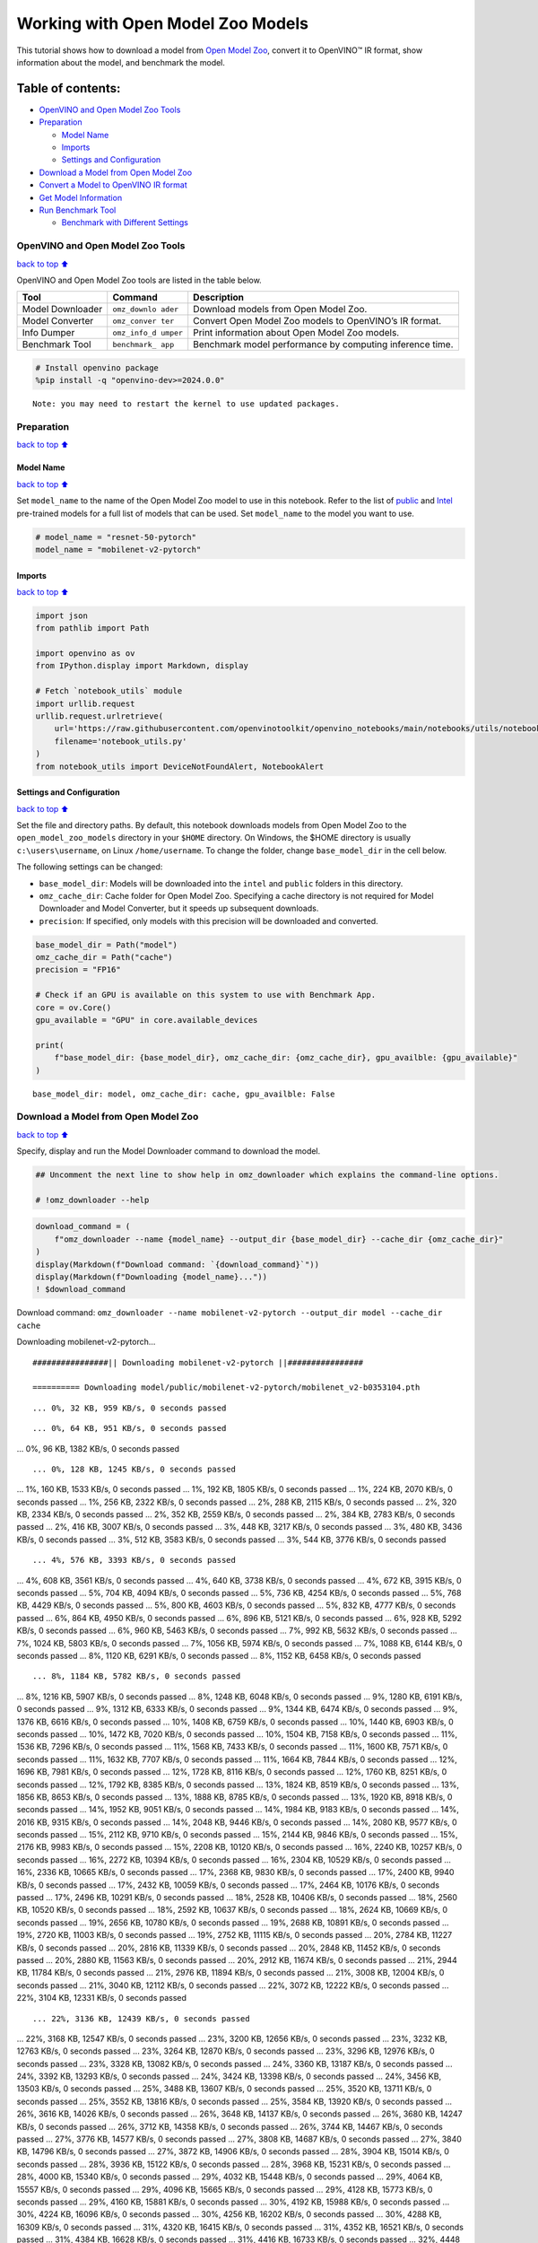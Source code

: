 Working with Open Model Zoo Models
==================================

This tutorial shows how to download a model from `Open Model
Zoo <https://github.com/openvinotoolkit/open_model_zoo>`__, convert it
to OpenVINO™ IR format, show information about the model, and benchmark
the model.

Table of contents:
^^^^^^^^^^^^^^^^^^

-  `OpenVINO and Open Model Zoo
   Tools <#openvino-and-open-model-zoo-tools>`__
-  `Preparation <#preparation>`__

   -  `Model Name <#model-name>`__
   -  `Imports <#imports>`__
   -  `Settings and Configuration <#settings-and-configuration>`__

-  `Download a Model from Open Model
   Zoo <#download-a-model-from-open-model-zoo>`__
-  `Convert a Model to OpenVINO IR
   format <#convert-a-model-to-openvino-ir-format>`__
-  `Get Model Information <#get-model-information>`__
-  `Run Benchmark Tool <#run-benchmark-tool>`__

   -  `Benchmark with Different
      Settings <#benchmark-with-different-settings>`__

OpenVINO and Open Model Zoo Tools
---------------------------------

`back to top ⬆️ <#table-of-contents>`__

OpenVINO and Open Model Zoo tools are listed in the table below.

+------------+--------------+-----------------------------------------+
| Tool       | Command      | Description                             |
+============+==============+=========================================+
| Model      | ``omz_downlo | Download models from Open Model Zoo.    |
| Downloader | ader``       |                                         |
+------------+--------------+-----------------------------------------+
| Model      | ``omz_conver | Convert Open Model Zoo models to        |
| Converter  | ter``        | OpenVINO’s IR format.                   |
+------------+--------------+-----------------------------------------+
| Info       | ``omz_info_d | Print information about Open Model Zoo  |
| Dumper     | umper``      | models.                                 |
+------------+--------------+-----------------------------------------+
| Benchmark  | ``benchmark_ | Benchmark model performance by          |
| Tool       | app``        | computing inference time.               |
+------------+--------------+-----------------------------------------+

.. code:: ipython3

    # Install openvino package
    %pip install -q "openvino-dev>=2024.0.0"


.. parsed-literal::

    Note: you may need to restart the kernel to use updated packages.


Preparation
-----------

`back to top ⬆️ <#table-of-contents>`__

Model Name
~~~~~~~~~~

`back to top ⬆️ <#table-of-contents>`__

Set ``model_name`` to the name of the Open Model Zoo model to use in
this notebook. Refer to the list of
`public <https://github.com/openvinotoolkit/open_model_zoo/blob/master/models/public/index.md>`__
and
`Intel <https://github.com/openvinotoolkit/open_model_zoo/blob/master/models/intel/index.md>`__
pre-trained models for a full list of models that can be used. Set
``model_name`` to the model you want to use.

.. code:: ipython3

    # model_name = "resnet-50-pytorch"
    model_name = "mobilenet-v2-pytorch"

Imports
~~~~~~~

`back to top ⬆️ <#table-of-contents>`__

.. code:: ipython3

    import json
    from pathlib import Path
    
    import openvino as ov
    from IPython.display import Markdown, display
    
    # Fetch `notebook_utils` module
    import urllib.request
    urllib.request.urlretrieve(
        url='https://raw.githubusercontent.com/openvinotoolkit/openvino_notebooks/main/notebooks/utils/notebook_utils.py',
        filename='notebook_utils.py'
    )
    from notebook_utils import DeviceNotFoundAlert, NotebookAlert

Settings and Configuration
~~~~~~~~~~~~~~~~~~~~~~~~~~

`back to top ⬆️ <#table-of-contents>`__

Set the file and directory paths. By default, this notebook downloads
models from Open Model Zoo to the ``open_model_zoo_models`` directory in
your ``$HOME`` directory. On Windows, the $HOME directory is usually
``c:\users\username``, on Linux ``/home/username``. To change the
folder, change ``base_model_dir`` in the cell below.

The following settings can be changed:

-  ``base_model_dir``: Models will be downloaded into the ``intel`` and
   ``public`` folders in this directory.
-  ``omz_cache_dir``: Cache folder for Open Model Zoo. Specifying a
   cache directory is not required for Model Downloader and Model
   Converter, but it speeds up subsequent downloads.
-  ``precision``: If specified, only models with this precision will be
   downloaded and converted.

.. code:: ipython3

    base_model_dir = Path("model")
    omz_cache_dir = Path("cache")
    precision = "FP16"
    
    # Check if an GPU is available on this system to use with Benchmark App.
    core = ov.Core()
    gpu_available = "GPU" in core.available_devices
    
    print(
        f"base_model_dir: {base_model_dir}, omz_cache_dir: {omz_cache_dir}, gpu_availble: {gpu_available}"
    )


.. parsed-literal::

    base_model_dir: model, omz_cache_dir: cache, gpu_availble: False


Download a Model from Open Model Zoo
------------------------------------

`back to top ⬆️ <#table-of-contents>`__

Specify, display and run the Model Downloader command to download the
model.

.. code:: ipython3

    ## Uncomment the next line to show help in omz_downloader which explains the command-line options.
    
    # !omz_downloader --help

.. code:: ipython3

    download_command = (
        f"omz_downloader --name {model_name} --output_dir {base_model_dir} --cache_dir {omz_cache_dir}"
    )
    display(Markdown(f"Download command: `{download_command}`"))
    display(Markdown(f"Downloading {model_name}..."))
    ! $download_command



Download command:
``omz_downloader --name mobilenet-v2-pytorch --output_dir model --cache_dir cache``



Downloading mobilenet-v2-pytorch…


.. parsed-literal::

    ################|| Downloading mobilenet-v2-pytorch ||################
    
    ========== Downloading model/public/mobilenet-v2-pytorch/mobilenet_v2-b0353104.pth


.. parsed-literal::

    ... 0%, 32 KB, 959 KB/s, 0 seconds passed

.. parsed-literal::

    ... 0%, 64 KB, 951 KB/s, 0 seconds passed
... 0%, 96 KB, 1382 KB/s, 0 seconds passed

.. parsed-literal::

    ... 0%, 128 KB, 1245 KB/s, 0 seconds passed
... 1%, 160 KB, 1533 KB/s, 0 seconds passed
... 1%, 192 KB, 1805 KB/s, 0 seconds passed
... 1%, 224 KB, 2070 KB/s, 0 seconds passed
... 1%, 256 KB, 2322 KB/s, 0 seconds passed
... 2%, 288 KB, 2115 KB/s, 0 seconds passed
... 2%, 320 KB, 2334 KB/s, 0 seconds passed
... 2%, 352 KB, 2559 KB/s, 0 seconds passed
... 2%, 384 KB, 2783 KB/s, 0 seconds passed
... 2%, 416 KB, 3007 KB/s, 0 seconds passed
... 3%, 448 KB, 3217 KB/s, 0 seconds passed
... 3%, 480 KB, 3436 KB/s, 0 seconds passed
... 3%, 512 KB, 3583 KB/s, 0 seconds passed
... 3%, 544 KB, 3776 KB/s, 0 seconds passed

.. parsed-literal::

    ... 4%, 576 KB, 3393 KB/s, 0 seconds passed
... 4%, 608 KB, 3561 KB/s, 0 seconds passed
... 4%, 640 KB, 3738 KB/s, 0 seconds passed
... 4%, 672 KB, 3915 KB/s, 0 seconds passed
... 5%, 704 KB, 4094 KB/s, 0 seconds passed
... 5%, 736 KB, 4254 KB/s, 0 seconds passed
... 5%, 768 KB, 4429 KB/s, 0 seconds passed
... 5%, 800 KB, 4603 KB/s, 0 seconds passed
... 5%, 832 KB, 4777 KB/s, 0 seconds passed
... 6%, 864 KB, 4950 KB/s, 0 seconds passed
... 6%, 896 KB, 5121 KB/s, 0 seconds passed
... 6%, 928 KB, 5292 KB/s, 0 seconds passed
... 6%, 960 KB, 5463 KB/s, 0 seconds passed
... 7%, 992 KB, 5632 KB/s, 0 seconds passed
... 7%, 1024 KB, 5803 KB/s, 0 seconds passed
... 7%, 1056 KB, 5974 KB/s, 0 seconds passed
... 7%, 1088 KB, 6144 KB/s, 0 seconds passed
... 8%, 1120 KB, 6291 KB/s, 0 seconds passed
... 8%, 1152 KB, 6458 KB/s, 0 seconds passed

.. parsed-literal::

    ... 8%, 1184 KB, 5782 KB/s, 0 seconds passed
... 8%, 1216 KB, 5907 KB/s, 0 seconds passed
... 8%, 1248 KB, 6048 KB/s, 0 seconds passed
... 9%, 1280 KB, 6191 KB/s, 0 seconds passed
... 9%, 1312 KB, 6333 KB/s, 0 seconds passed
... 9%, 1344 KB, 6474 KB/s, 0 seconds passed
... 9%, 1376 KB, 6616 KB/s, 0 seconds passed
... 10%, 1408 KB, 6759 KB/s, 0 seconds passed
... 10%, 1440 KB, 6903 KB/s, 0 seconds passed
... 10%, 1472 KB, 7020 KB/s, 0 seconds passed
... 10%, 1504 KB, 7158 KB/s, 0 seconds passed
... 11%, 1536 KB, 7296 KB/s, 0 seconds passed
... 11%, 1568 KB, 7433 KB/s, 0 seconds passed
... 11%, 1600 KB, 7571 KB/s, 0 seconds passed
... 11%, 1632 KB, 7707 KB/s, 0 seconds passed
... 11%, 1664 KB, 7844 KB/s, 0 seconds passed
... 12%, 1696 KB, 7981 KB/s, 0 seconds passed
... 12%, 1728 KB, 8116 KB/s, 0 seconds passed
... 12%, 1760 KB, 8251 KB/s, 0 seconds passed
... 12%, 1792 KB, 8385 KB/s, 0 seconds passed
... 13%, 1824 KB, 8519 KB/s, 0 seconds passed
... 13%, 1856 KB, 8653 KB/s, 0 seconds passed
... 13%, 1888 KB, 8785 KB/s, 0 seconds passed
... 13%, 1920 KB, 8918 KB/s, 0 seconds passed
... 14%, 1952 KB, 9051 KB/s, 0 seconds passed
... 14%, 1984 KB, 9183 KB/s, 0 seconds passed
... 14%, 2016 KB, 9315 KB/s, 0 seconds passed
... 14%, 2048 KB, 9446 KB/s, 0 seconds passed
... 14%, 2080 KB, 9577 KB/s, 0 seconds passed
... 15%, 2112 KB, 9710 KB/s, 0 seconds passed
... 15%, 2144 KB, 9846 KB/s, 0 seconds passed
... 15%, 2176 KB, 9983 KB/s, 0 seconds passed
... 15%, 2208 KB, 10120 KB/s, 0 seconds passed
... 16%, 2240 KB, 10257 KB/s, 0 seconds passed
... 16%, 2272 KB, 10394 KB/s, 0 seconds passed
... 16%, 2304 KB, 10529 KB/s, 0 seconds passed
... 16%, 2336 KB, 10665 KB/s, 0 seconds passed
... 17%, 2368 KB, 9830 KB/s, 0 seconds passed
... 17%, 2400 KB, 9940 KB/s, 0 seconds passed
... 17%, 2432 KB, 10059 KB/s, 0 seconds passed
... 17%, 2464 KB, 10176 KB/s, 0 seconds passed
... 17%, 2496 KB, 10291 KB/s, 0 seconds passed
... 18%, 2528 KB, 10406 KB/s, 0 seconds passed
... 18%, 2560 KB, 10520 KB/s, 0 seconds passed
... 18%, 2592 KB, 10637 KB/s, 0 seconds passed
... 18%, 2624 KB, 10669 KB/s, 0 seconds passed
... 19%, 2656 KB, 10780 KB/s, 0 seconds passed
... 19%, 2688 KB, 10891 KB/s, 0 seconds passed
... 19%, 2720 KB, 11003 KB/s, 0 seconds passed
... 19%, 2752 KB, 11115 KB/s, 0 seconds passed
... 20%, 2784 KB, 11227 KB/s, 0 seconds passed
... 20%, 2816 KB, 11339 KB/s, 0 seconds passed
... 20%, 2848 KB, 11452 KB/s, 0 seconds passed
... 20%, 2880 KB, 11563 KB/s, 0 seconds passed
... 20%, 2912 KB, 11674 KB/s, 0 seconds passed
... 21%, 2944 KB, 11784 KB/s, 0 seconds passed
... 21%, 2976 KB, 11894 KB/s, 0 seconds passed
... 21%, 3008 KB, 12004 KB/s, 0 seconds passed
... 21%, 3040 KB, 12112 KB/s, 0 seconds passed
... 22%, 3072 KB, 12222 KB/s, 0 seconds passed
... 22%, 3104 KB, 12331 KB/s, 0 seconds passed

.. parsed-literal::

    ... 22%, 3136 KB, 12439 KB/s, 0 seconds passed
... 22%, 3168 KB, 12547 KB/s, 0 seconds passed
... 23%, 3200 KB, 12656 KB/s, 0 seconds passed
... 23%, 3232 KB, 12763 KB/s, 0 seconds passed
... 23%, 3264 KB, 12870 KB/s, 0 seconds passed
... 23%, 3296 KB, 12976 KB/s, 0 seconds passed
... 23%, 3328 KB, 13082 KB/s, 0 seconds passed
... 24%, 3360 KB, 13187 KB/s, 0 seconds passed
... 24%, 3392 KB, 13293 KB/s, 0 seconds passed
... 24%, 3424 KB, 13398 KB/s, 0 seconds passed
... 24%, 3456 KB, 13503 KB/s, 0 seconds passed
... 25%, 3488 KB, 13607 KB/s, 0 seconds passed
... 25%, 3520 KB, 13711 KB/s, 0 seconds passed
... 25%, 3552 KB, 13816 KB/s, 0 seconds passed
... 25%, 3584 KB, 13920 KB/s, 0 seconds passed
... 26%, 3616 KB, 14026 KB/s, 0 seconds passed
... 26%, 3648 KB, 14137 KB/s, 0 seconds passed
... 26%, 3680 KB, 14247 KB/s, 0 seconds passed
... 26%, 3712 KB, 14358 KB/s, 0 seconds passed
... 26%, 3744 KB, 14467 KB/s, 0 seconds passed
... 27%, 3776 KB, 14577 KB/s, 0 seconds passed
... 27%, 3808 KB, 14687 KB/s, 0 seconds passed
... 27%, 3840 KB, 14796 KB/s, 0 seconds passed
... 27%, 3872 KB, 14906 KB/s, 0 seconds passed
... 28%, 3904 KB, 15014 KB/s, 0 seconds passed
... 28%, 3936 KB, 15122 KB/s, 0 seconds passed
... 28%, 3968 KB, 15231 KB/s, 0 seconds passed
... 28%, 4000 KB, 15340 KB/s, 0 seconds passed
... 29%, 4032 KB, 15448 KB/s, 0 seconds passed
... 29%, 4064 KB, 15557 KB/s, 0 seconds passed
... 29%, 4096 KB, 15665 KB/s, 0 seconds passed
... 29%, 4128 KB, 15773 KB/s, 0 seconds passed
... 29%, 4160 KB, 15881 KB/s, 0 seconds passed
... 30%, 4192 KB, 15988 KB/s, 0 seconds passed
... 30%, 4224 KB, 16096 KB/s, 0 seconds passed
... 30%, 4256 KB, 16202 KB/s, 0 seconds passed
... 30%, 4288 KB, 16309 KB/s, 0 seconds passed
... 31%, 4320 KB, 16415 KB/s, 0 seconds passed
... 31%, 4352 KB, 16521 KB/s, 0 seconds passed
... 31%, 4384 KB, 16628 KB/s, 0 seconds passed
... 31%, 4416 KB, 16733 KB/s, 0 seconds passed
... 32%, 4448 KB, 16840 KB/s, 0 seconds passed
... 32%, 4480 KB, 16945 KB/s, 0 seconds passed
... 32%, 4512 KB, 17052 KB/s, 0 seconds passed
... 32%, 4544 KB, 17161 KB/s, 0 seconds passed
... 32%, 4576 KB, 17269 KB/s, 0 seconds passed
... 33%, 4608 KB, 17378 KB/s, 0 seconds passed
... 33%, 4640 KB, 17486 KB/s, 0 seconds passed
... 33%, 4672 KB, 17593 KB/s, 0 seconds passed
... 33%, 4704 KB, 17701 KB/s, 0 seconds passed
... 34%, 4736 KB, 17079 KB/s, 0 seconds passed
... 34%, 4768 KB, 17171 KB/s, 0 seconds passed
... 34%, 4800 KB, 17263 KB/s, 0 seconds passed
... 34%, 4832 KB, 17354 KB/s, 0 seconds passed
... 35%, 4864 KB, 17443 KB/s, 0 seconds passed
... 35%, 4896 KB, 17534 KB/s, 0 seconds passed
... 35%, 4928 KB, 17624 KB/s, 0 seconds passed
... 35%, 4960 KB, 17715 KB/s, 0 seconds passed
... 35%, 4992 KB, 17805 KB/s, 0 seconds passed
... 36%, 5024 KB, 17894 KB/s, 0 seconds passed
... 36%, 5056 KB, 17983 KB/s, 0 seconds passed
... 36%, 5088 KB, 18072 KB/s, 0 seconds passed
... 36%, 5120 KB, 18161 KB/s, 0 seconds passed
... 37%, 5152 KB, 18251 KB/s, 0 seconds passed
... 37%, 5184 KB, 18344 KB/s, 0 seconds passed
... 37%, 5216 KB, 18437 KB/s, 0 seconds passed
... 37%, 5248 KB, 18531 KB/s, 0 seconds passed
... 38%, 5280 KB, 18621 KB/s, 0 seconds passed
... 38%, 5312 KB, 18708 KB/s, 0 seconds passed
... 38%, 5344 KB, 18796 KB/s, 0 seconds passed
... 38%, 5376 KB, 18884 KB/s, 0 seconds passed
... 38%, 5408 KB, 18971 KB/s, 0 seconds passed
... 39%, 5440 KB, 19057 KB/s, 0 seconds passed
... 39%, 5472 KB, 19143 KB/s, 0 seconds passed
... 39%, 5504 KB, 19230 KB/s, 0 seconds passed
... 39%, 5536 KB, 19316 KB/s, 0 seconds passed
... 40%, 5568 KB, 19401 KB/s, 0 seconds passed
... 40%, 5600 KB, 19487 KB/s, 0 seconds passed
... 40%, 5632 KB, 19573 KB/s, 0 seconds passed
... 40%, 5664 KB, 19658 KB/s, 0 seconds passed
... 41%, 5696 KB, 19750 KB/s, 0 seconds passed
... 41%, 5728 KB, 19843 KB/s, 0 seconds passed
... 41%, 5760 KB, 19936 KB/s, 0 seconds passed
... 41%, 5792 KB, 20029 KB/s, 0 seconds passed
... 41%, 5824 KB, 20122 KB/s, 0 seconds passed
... 42%, 5856 KB, 20214 KB/s, 0 seconds passed
... 42%, 5888 KB, 20308 KB/s, 0 seconds passed
... 42%, 5920 KB, 20399 KB/s, 0 seconds passed
... 42%, 5952 KB, 20492 KB/s, 0 seconds passed
... 43%, 5984 KB, 20582 KB/s, 0 seconds passed
... 43%, 6016 KB, 20673 KB/s, 0 seconds passed
... 43%, 6048 KB, 20765 KB/s, 0 seconds passed
... 43%, 6080 KB, 20857 KB/s, 0 seconds passed
... 44%, 6112 KB, 20949 KB/s, 0 seconds passed
... 44%, 6144 KB, 21042 KB/s, 0 seconds passed
... 44%, 6176 KB, 21133 KB/s, 0 seconds passed
... 44%, 6208 KB, 21225 KB/s, 0 seconds passed
... 44%, 6240 KB, 21314 KB/s, 0 seconds passed
... 45%, 6272 KB, 21405 KB/s, 0 seconds passed
... 45%, 6304 KB, 21496 KB/s, 0 seconds passed
... 45%, 6336 KB, 21587 KB/s, 0 seconds passed
... 45%, 6368 KB, 21677 KB/s, 0 seconds passed
... 46%, 6400 KB, 21767 KB/s, 0 seconds passed
... 46%, 6432 KB, 21857 KB/s, 0 seconds passed
... 46%, 6464 KB, 21947 KB/s, 0 seconds passed
... 46%, 6496 KB, 22036 KB/s, 0 seconds passed
... 47%, 6528 KB, 22126 KB/s, 0 seconds passed
... 47%, 6560 KB, 22215 KB/s, 0 seconds passed
... 47%, 6592 KB, 22304 KB/s, 0 seconds passed
... 47%, 6624 KB, 22393 KB/s, 0 seconds passed
... 47%, 6656 KB, 22483 KB/s, 0 seconds passed
... 48%, 6688 KB, 22571 KB/s, 0 seconds passed
... 48%, 6720 KB, 22659 KB/s, 0 seconds passed
... 48%, 6752 KB, 22748 KB/s, 0 seconds passed
... 48%, 6784 KB, 22836 KB/s, 0 seconds passed
... 49%, 6816 KB, 22924 KB/s, 0 seconds passed
... 49%, 6848 KB, 23013 KB/s, 0 seconds passed
... 49%, 6880 KB, 23101 KB/s, 0 seconds passed
... 49%, 6912 KB, 23189 KB/s, 0 seconds passed
... 50%, 6944 KB, 23277 KB/s, 0 seconds passed
... 50%, 6976 KB, 23368 KB/s, 0 seconds passed
... 50%, 7008 KB, 23458 KB/s, 0 seconds passed

.. parsed-literal::

    ... 50%, 7040 KB, 23200 KB/s, 0 seconds passed
... 50%, 7072 KB, 23228 KB/s, 0 seconds passed
... 51%, 7104 KB, 23312 KB/s, 0 seconds passed
... 51%, 7136 KB, 23393 KB/s, 0 seconds passed
... 51%, 7168 KB, 23478 KB/s, 0 seconds passed
... 51%, 7200 KB, 23558 KB/s, 0 seconds passed
... 52%, 7232 KB, 23647 KB/s, 0 seconds passed
... 52%, 7264 KB, 23727 KB/s, 0 seconds passed
... 52%, 7296 KB, 23810 KB/s, 0 seconds passed
... 52%, 7328 KB, 23894 KB/s, 0 seconds passed
... 53%, 7360 KB, 23974 KB/s, 0 seconds passed
... 53%, 7392 KB, 24058 KB/s, 0 seconds passed
... 53%, 7424 KB, 24141 KB/s, 0 seconds passed
... 53%, 7456 KB, 24224 KB/s, 0 seconds passed
... 53%, 7488 KB, 24303 KB/s, 0 seconds passed
... 54%, 7520 KB, 24386 KB/s, 0 seconds passed
... 54%, 7552 KB, 24468 KB/s, 0 seconds passed
... 54%, 7584 KB, 24551 KB/s, 0 seconds passed
... 54%, 7616 KB, 24629 KB/s, 0 seconds passed
... 55%, 7648 KB, 24711 KB/s, 0 seconds passed
... 55%, 7680 KB, 24793 KB/s, 0 seconds passed
... 55%, 7712 KB, 24871 KB/s, 0 seconds passed
... 55%, 7744 KB, 24952 KB/s, 0 seconds passed
... 56%, 7776 KB, 25033 KB/s, 0 seconds passed
... 56%, 7808 KB, 25112 KB/s, 0 seconds passed
... 56%, 7840 KB, 25193 KB/s, 0 seconds passed
... 56%, 7872 KB, 25274 KB/s, 0 seconds passed
... 56%, 7904 KB, 25355 KB/s, 0 seconds passed
... 57%, 7936 KB, 25436 KB/s, 0 seconds passed
... 57%, 7968 KB, 25513 KB/s, 0 seconds passed
... 57%, 8000 KB, 25594 KB/s, 0 seconds passed
... 57%, 8032 KB, 25674 KB/s, 0 seconds passed
... 58%, 8064 KB, 25755 KB/s, 0 seconds passed
... 58%, 8096 KB, 25831 KB/s, 0 seconds passed
... 58%, 8128 KB, 25911 KB/s, 0 seconds passed
... 58%, 8160 KB, 25991 KB/s, 0 seconds passed
... 59%, 8192 KB, 26067 KB/s, 0 seconds passed
... 59%, 8224 KB, 26146 KB/s, 0 seconds passed
... 59%, 8256 KB, 26225 KB/s, 0 seconds passed
... 59%, 8288 KB, 26305 KB/s, 0 seconds passed
... 59%, 8320 KB, 26385 KB/s, 0 seconds passed
... 60%, 8352 KB, 26459 KB/s, 0 seconds passed
... 60%, 8384 KB, 26538 KB/s, 0 seconds passed
... 60%, 8416 KB, 26617 KB/s, 0 seconds passed
... 60%, 8448 KB, 26696 KB/s, 0 seconds passed
... 61%, 8480 KB, 26771 KB/s, 0 seconds passed
... 61%, 8512 KB, 26849 KB/s, 0 seconds passed
... 61%, 8544 KB, 26927 KB/s, 0 seconds passed
... 61%, 8576 KB, 27005 KB/s, 0 seconds passed
... 62%, 8608 KB, 27080 KB/s, 0 seconds passed
... 62%, 8640 KB, 27157 KB/s, 0 seconds passed
... 62%, 8672 KB, 27235 KB/s, 0 seconds passed
... 62%, 8704 KB, 27308 KB/s, 0 seconds passed
... 62%, 8736 KB, 27387 KB/s, 0 seconds passed
... 63%, 8768 KB, 27465 KB/s, 0 seconds passed
... 63%, 8800 KB, 27537 KB/s, 0 seconds passed
... 63%, 8832 KB, 27615 KB/s, 0 seconds passed
... 63%, 8864 KB, 27692 KB/s, 0 seconds passed
... 64%, 8896 KB, 27765 KB/s, 0 seconds passed
... 64%, 8928 KB, 27842 KB/s, 0 seconds passed
... 64%, 8960 KB, 27918 KB/s, 0 seconds passed
... 64%, 8992 KB, 27995 KB/s, 0 seconds passed
... 65%, 9024 KB, 28067 KB/s, 0 seconds passed
... 65%, 9056 KB, 28144 KB/s, 0 seconds passed
... 65%, 9088 KB, 28220 KB/s, 0 seconds passed
... 65%, 9120 KB, 28296 KB/s, 0 seconds passed
... 65%, 9152 KB, 28367 KB/s, 0 seconds passed
... 66%, 9184 KB, 28444 KB/s, 0 seconds passed
... 66%, 9216 KB, 28519 KB/s, 0 seconds passed
... 66%, 9248 KB, 28595 KB/s, 0 seconds passed
... 66%, 9280 KB, 28666 KB/s, 0 seconds passed
... 67%, 9312 KB, 28742 KB/s, 0 seconds passed
... 67%, 9344 KB, 28817 KB/s, 0 seconds passed
... 67%, 9376 KB, 28887 KB/s, 0 seconds passed
... 67%, 9408 KB, 28963 KB/s, 0 seconds passed
... 68%, 9440 KB, 29038 KB/s, 0 seconds passed
... 68%, 9472 KB, 29108 KB/s, 0 seconds passed
... 68%, 9504 KB, 29183 KB/s, 0 seconds passed
... 68%, 9536 KB, 29252 KB/s, 0 seconds passed
... 68%, 9568 KB, 29327 KB/s, 0 seconds passed
... 69%, 9600 KB, 29401 KB/s, 0 seconds passed
... 69%, 9632 KB, 29475 KB/s, 0 seconds passed
... 69%, 9664 KB, 29545 KB/s, 0 seconds passed
... 69%, 9696 KB, 29619 KB/s, 0 seconds passed
... 70%, 9728 KB, 29693 KB/s, 0 seconds passed
... 70%, 9760 KB, 29766 KB/s, 0 seconds passed
... 70%, 9792 KB, 29840 KB/s, 0 seconds passed
... 70%, 9824 KB, 29908 KB/s, 0 seconds passed
... 71%, 9856 KB, 29982 KB/s, 0 seconds passed
... 71%, 9888 KB, 30055 KB/s, 0 seconds passed
... 71%, 9920 KB, 30128 KB/s, 0 seconds passed
... 71%, 9952 KB, 30197 KB/s, 0 seconds passed
... 71%, 9984 KB, 30274 KB/s, 0 seconds passed
... 72%, 10016 KB, 30343 KB/s, 0 seconds passed
... 72%, 10048 KB, 30415 KB/s, 0 seconds passed
... 72%, 10080 KB, 30487 KB/s, 0 seconds passed
... 72%, 10112 KB, 30556 KB/s, 0 seconds passed
... 73%, 10144 KB, 30628 KB/s, 0 seconds passed
... 73%, 10176 KB, 30700 KB/s, 0 seconds passed
... 73%, 10208 KB, 30772 KB/s, 0 seconds passed
... 73%, 10240 KB, 30826 KB/s, 0 seconds passed
... 74%, 10272 KB, 30885 KB/s, 0 seconds passed
... 74%, 10304 KB, 30944 KB/s, 0 seconds passed
... 74%, 10336 KB, 31004 KB/s, 0 seconds passed
... 74%, 10368 KB, 31074 KB/s, 0 seconds passed
... 74%, 10400 KB, 31156 KB/s, 0 seconds passed
... 75%, 10432 KB, 31239 KB/s, 0 seconds passed
... 75%, 10464 KB, 31321 KB/s, 0 seconds passed
... 75%, 10496 KB, 31394 KB/s, 0 seconds passed
... 75%, 10528 KB, 31453 KB/s, 0 seconds passed
... 76%, 10560 KB, 31530 KB/s, 0 seconds passed
... 76%, 10592 KB, 31601 KB/s, 0 seconds passed
... 76%, 10624 KB, 31672 KB/s, 0 seconds passed
... 76%, 10656 KB, 31743 KB/s, 0 seconds passed
... 77%, 10688 KB, 31808 KB/s, 0 seconds passed
... 77%, 10720 KB, 31878 KB/s, 0 seconds passed
... 77%, 10752 KB, 31948 KB/s, 0 seconds passed
... 77%, 10784 KB, 32018 KB/s, 0 seconds passed
... 77%, 10816 KB, 32088 KB/s, 0 seconds passed
... 78%, 10848 KB, 32158 KB/s, 0 seconds passed
... 78%, 10880 KB, 32223 KB/s, 0 seconds passed
... 78%, 10912 KB, 32292 KB/s, 0 seconds passed
... 78%, 10944 KB, 32362 KB/s, 0 seconds passed
... 79%, 10976 KB, 32431 KB/s, 0 seconds passed
... 79%, 11008 KB, 32481 KB/s, 0 seconds passed
... 79%, 11040 KB, 32535 KB/s, 0 seconds passed
... 79%, 11072 KB, 32609 KB/s, 0 seconds passed
... 80%, 11104 KB, 32691 KB/s, 0 seconds passed
... 80%, 11136 KB, 32760 KB/s, 0 seconds passed
... 80%, 11168 KB, 32829 KB/s, 0 seconds passed
... 80%, 11200 KB, 32893 KB/s, 0 seconds passed
... 80%, 11232 KB, 32962 KB/s, 0 seconds passed
... 81%, 11264 KB, 33030 KB/s, 0 seconds passed
... 81%, 11296 KB, 33099 KB/s, 0 seconds passed
... 81%, 11328 KB, 33167 KB/s, 0 seconds passed
... 81%, 11360 KB, 33230 KB/s, 0 seconds passed
... 82%, 11392 KB, 33298 KB/s, 0 seconds passed
... 82%, 11424 KB, 33366 KB/s, 0 seconds passed
... 82%, 11456 KB, 33429 KB/s, 0 seconds passed
... 82%, 11488 KB, 33497 KB/s, 0 seconds passed
... 82%, 11520 KB, 33564 KB/s, 0 seconds passed
... 83%, 11552 KB, 33627 KB/s, 0 seconds passed
... 83%, 11584 KB, 33694 KB/s, 0 seconds passed
... 83%, 11616 KB, 33762 KB/s, 0 seconds passed
... 83%, 11648 KB, 33829 KB/s, 0 seconds passed
... 84%, 11680 KB, 33891 KB/s, 0 seconds passed
... 84%, 11712 KB, 33958 KB/s, 0 seconds passed
... 84%, 11744 KB, 34014 KB/s, 0 seconds passed
... 84%, 11776 KB, 34076 KB/s, 0 seconds passed
... 85%, 11808 KB, 34129 KB/s, 0 seconds passed
... 85%, 11840 KB, 34193 KB/s, 0 seconds passed
... 85%, 11872 KB, 34273 KB/s, 0 seconds passed
... 85%, 11904 KB, 34340 KB/s, 0 seconds passed
... 85%, 11936 KB, 34407 KB/s, 0 seconds passed
... 86%, 11968 KB, 34478 KB/s, 0 seconds passed
... 86%, 12000 KB, 34539 KB/s, 0 seconds passed
... 86%, 12032 KB, 34605 KB/s, 0 seconds passed
... 86%, 12064 KB, 34671 KB/s, 0 seconds passed
... 87%, 12096 KB, 34732 KB/s, 0 seconds passed
... 87%, 12128 KB, 34797 KB/s, 0 seconds passed
... 87%, 12160 KB, 34863 KB/s, 0 seconds passed
... 87%, 12192 KB, 34923 KB/s, 0 seconds passed
... 88%, 12224 KB, 34994 KB/s, 0 seconds passed
... 88%, 12256 KB, 35054 KB/s, 0 seconds passed
... 88%, 12288 KB, 35119 KB/s, 0 seconds passed
... 88%, 12320 KB, 35185 KB/s, 0 seconds passed
... 88%, 12352 KB, 35244 KB/s, 0 seconds passed
... 89%, 12384 KB, 35309 KB/s, 0 seconds passed
... 89%, 12416 KB, 35374 KB/s, 0 seconds passed
... 89%, 12448 KB, 35434 KB/s, 0 seconds passed
... 89%, 12480 KB, 35482 KB/s, 0 seconds passed
... 90%, 12512 KB, 35532 KB/s, 0 seconds passed
... 90%, 12544 KB, 35603 KB/s, 0 seconds passed
... 90%, 12576 KB, 35679 KB/s, 0 seconds passed
... 90%, 12608 KB, 35744 KB/s, 0 seconds passed
... 91%, 12640 KB, 35808 KB/s, 0 seconds passed
... 91%, 12672 KB, 35867 KB/s, 0 seconds passed
... 91%, 12704 KB, 35931 KB/s, 0 seconds passed
... 91%, 12736 KB, 35989 KB/s, 0 seconds passed
... 91%, 12768 KB, 36053 KB/s, 0 seconds passed
... 92%, 12800 KB, 36117 KB/s, 0 seconds passed
... 92%, 12832 KB, 36175 KB/s, 0 seconds passed

.. parsed-literal::

    ... 92%, 12864 KB, 36239 KB/s, 0 seconds passed
... 92%, 12896 KB, 36302 KB/s, 0 seconds passed
... 93%, 12928 KB, 36360 KB/s, 0 seconds passed
... 93%, 12960 KB, 36424 KB/s, 0 seconds passed
... 93%, 12992 KB, 36487 KB/s, 0 seconds passed
... 93%, 13024 KB, 36550 KB/s, 0 seconds passed
... 94%, 13056 KB, 36607 KB/s, 0 seconds passed
... 94%, 13088 KB, 36670 KB/s, 0 seconds passed
... 94%, 13120 KB, 36733 KB/s, 0 seconds passed
... 94%, 13152 KB, 36790 KB/s, 0 seconds passed
... 94%, 13184 KB, 36852 KB/s, 0 seconds passed
... 95%, 13216 KB, 36909 KB/s, 0 seconds passed
... 95%, 13248 KB, 36972 KB/s, 0 seconds passed
... 95%, 13280 KB, 37034 KB/s, 0 seconds passed
... 95%, 13312 KB, 37091 KB/s, 0 seconds passed
... 96%, 13344 KB, 37153 KB/s, 0 seconds passed
... 96%, 13376 KB, 37215 KB/s, 0 seconds passed
... 96%, 13408 KB, 37271 KB/s, 0 seconds passed
... 96%, 13440 KB, 37333 KB/s, 0 seconds passed
... 97%, 13472 KB, 37395 KB/s, 0 seconds passed
... 97%, 13504 KB, 37456 KB/s, 0 seconds passed
... 97%, 13536 KB, 37513 KB/s, 0 seconds passed
... 97%, 13568 KB, 37574 KB/s, 0 seconds passed
... 97%, 13600 KB, 37636 KB/s, 0 seconds passed
... 98%, 13632 KB, 37697 KB/s, 0 seconds passed
... 98%, 13664 KB, 37752 KB/s, 0 seconds passed
... 98%, 13696 KB, 37814 KB/s, 0 seconds passed
... 98%, 13728 KB, 37863 KB/s, 0 seconds passed
... 99%, 13760 KB, 37919 KB/s, 0 seconds passed
... 99%, 13792 KB, 37979 KB/s, 0 seconds passed
... 99%, 13824 KB, 38040 KB/s, 0 seconds passed
... 99%, 13856 KB, 38101 KB/s, 0 seconds passed
... 100%, 13879 KB, 38148 KB/s, 0 seconds passed

    


Convert a Model to OpenVINO IR format
-------------------------------------

`back to top ⬆️ <#table-of-contents>`__

Specify, display and run the Model Converter command to convert the
model to OpenVINO IR format. Model conversion may take a while. The
output of the Model Converter command will be displayed. When the
conversion is successful, the last lines of the output will include:
``[ SUCCESS ] Generated IR version 11 model.`` For downloaded models
that are already in OpenVINO IR format, conversion will be skipped.

.. code:: ipython3

    ## Uncomment the next line to show Help in omz_converter which explains the command-line options.
    
    # !omz_converter --help

.. code:: ipython3

    convert_command = f"omz_converter --name {model_name} --precisions {precision} --download_dir {base_model_dir} --output_dir {base_model_dir}"
    display(Markdown(f"Convert command: `{convert_command}`"))
    display(Markdown(f"Converting {model_name}..."))
    
    ! $convert_command



Convert command:
``omz_converter --name mobilenet-v2-pytorch --precisions FP16 --download_dir model --output_dir model``



Converting mobilenet-v2-pytorch…


.. parsed-literal::

    ========== Converting mobilenet-v2-pytorch to ONNX
    Conversion to ONNX command: /opt/home/k8sworker/ci-ai/cibuilds/ov-notebook/OVNotebookOps-642/.workspace/scm/ov-notebook/.venv/bin/python -- /opt/home/k8sworker/ci-ai/cibuilds/ov-notebook/OVNotebookOps-642/.workspace/scm/ov-notebook/.venv/lib/python3.8/site-packages/omz_tools/internal_scripts/pytorch_to_onnx.py --model-name=mobilenet_v2 --weights=model/public/mobilenet-v2-pytorch/mobilenet_v2-b0353104.pth --import-module=torchvision.models --input-shape=1,3,224,224 --output-file=model/public/mobilenet-v2-pytorch/mobilenet-v2.onnx --input-names=data --output-names=prob
    


.. parsed-literal::

    ONNX check passed successfully.


.. parsed-literal::

    
    ========== Converting mobilenet-v2-pytorch to IR (FP16)
    Conversion command: /opt/home/k8sworker/ci-ai/cibuilds/ov-notebook/OVNotebookOps-642/.workspace/scm/ov-notebook/.venv/bin/python -- /opt/home/k8sworker/ci-ai/cibuilds/ov-notebook/OVNotebookOps-642/.workspace/scm/ov-notebook/.venv/bin/mo --framework=onnx --output_dir=model/public/mobilenet-v2-pytorch/FP16 --model_name=mobilenet-v2-pytorch --input=data '--mean_values=data[123.675,116.28,103.53]' '--scale_values=data[58.624,57.12,57.375]' --reverse_input_channels --output=prob --input_model=model/public/mobilenet-v2-pytorch/mobilenet-v2.onnx '--layout=data(NCHW)' '--input_shape=[1, 3, 224, 224]' --compress_to_fp16=True
    


.. parsed-literal::

    [ INFO ] Generated IR will be compressed to FP16. If you get lower accuracy, please consider disabling compression explicitly by adding argument --compress_to_fp16=False.
    Find more information about compression to FP16 at https://docs.openvino.ai/2023.0/openvino_docs_MO_DG_FP16_Compression.html
    [ INFO ] MO command line tool is considered as the legacy conversion API as of OpenVINO 2023.2 release. Please use OpenVINO Model Converter (OVC). OVC represents a lightweight alternative of MO and provides simplified model conversion API. 
    Find more information about transition from MO to OVC at https://docs.openvino.ai/2023.2/openvino_docs_OV_Converter_UG_prepare_model_convert_model_MO_OVC_transition.html
    [ SUCCESS ] Generated IR version 11 model.
    [ SUCCESS ] XML file: /opt/home/k8sworker/ci-ai/cibuilds/ov-notebook/OVNotebookOps-642/.workspace/scm/ov-notebook/notebooks/104-model-tools/model/public/mobilenet-v2-pytorch/FP16/mobilenet-v2-pytorch.xml
    [ SUCCESS ] BIN file: /opt/home/k8sworker/ci-ai/cibuilds/ov-notebook/OVNotebookOps-642/.workspace/scm/ov-notebook/notebooks/104-model-tools/model/public/mobilenet-v2-pytorch/FP16/mobilenet-v2-pytorch.bin


.. parsed-literal::

    


Get Model Information
---------------------

`back to top ⬆️ <#table-of-contents>`__

The Info Dumper prints the following information for Open Model Zoo
models:

-  Model name
-  Description
-  Framework that was used to train the model
-  License URL
-  Precisions supported by the model
-  Subdirectory: the location of the downloaded model
-  Task type

This information can be shown by running
``omz_info_dumper --name model_name`` in a terminal. The information can
also be parsed and used in scripts.

In the next cell, run Info Dumper and use ``json`` to load the
information in a dictionary.

.. code:: ipython3

    model_info_output = %sx omz_info_dumper --name $model_name
    model_info = json.loads(model_info_output.get_nlstr())
    
    if len(model_info) > 1:
        NotebookAlert(
            f"There are multiple IR files for the {model_name} model. The first model in the "
            "omz_info_dumper output will be used for benchmarking. Change "
            "`selected_model_info` in the cell below to select a different model from the list.",
            "warning",
        )
    
    model_info




.. parsed-literal::

    [{'name': 'mobilenet-v2-pytorch',
      'composite_model_name': None,
      'description': 'MobileNet V2 is image classification model pre-trained on ImageNet dataset. This is a PyTorch* implementation of MobileNetV2 architecture as described in the paper "Inverted Residuals and Linear Bottlenecks: Mobile Networks for Classification, Detection and Segmentation" <https://arxiv.org/abs/1801.04381>.\nThe model input is a blob that consists of a single image of "1, 3, 224, 224" in "RGB" order.\nThe model output is typical object classifier for the 1000 different classifications matching with those in the ImageNet database.',
      'framework': 'pytorch',
      'license_url': 'https://raw.githubusercontent.com/pytorch/vision/master/LICENSE',
      'accuracy_config': '/opt/home/k8sworker/ci-ai/cibuilds/ov-notebook/OVNotebookOps-642/.workspace/scm/ov-notebook/.venv/lib/python3.8/site-packages/omz_tools/models/public/mobilenet-v2-pytorch/accuracy-check.yml',
      'model_config': '/opt/home/k8sworker/ci-ai/cibuilds/ov-notebook/OVNotebookOps-642/.workspace/scm/ov-notebook/.venv/lib/python3.8/site-packages/omz_tools/models/public/mobilenet-v2-pytorch/model.yml',
      'precisions': ['FP16', 'FP32'],
      'subdirectory': 'public/mobilenet-v2-pytorch',
      'task_type': 'classification',
      'input_info': [{'name': 'data',
        'shape': [1, 3, 224, 224],
        'layout': 'NCHW'}],
      'model_stages': []}]



Having information of the model in a JSON file enables extraction of the
path to the model directory, and building the path to the OpenVINO IR
file.

.. code:: ipython3

    selected_model_info = model_info[0]
    model_path = (
        base_model_dir
        / Path(selected_model_info["subdirectory"])
        / Path(f"{precision}/{selected_model_info['name']}.xml")
    )
    print(model_path, "exists:", model_path.exists())


.. parsed-literal::

    model/public/mobilenet-v2-pytorch/FP16/mobilenet-v2-pytorch.xml exists: True


Run Benchmark Tool
------------------

`back to top ⬆️ <#table-of-contents>`__

By default, Benchmark Tool runs inference for 60 seconds in asynchronous
mode on CPU. It returns inference speed as latency (milliseconds per
image) and throughput values (frames per second).

.. code:: ipython3

    ## Uncomment the next line to show Help in benchmark_app which explains the command-line options.
    # !benchmark_app --help

.. code:: ipython3

    benchmark_command = f"benchmark_app -m {model_path} -t 15"
    display(Markdown(f"Benchmark command: `{benchmark_command}`"))
    display(Markdown(f"Benchmarking {model_name} on CPU with async inference for 15 seconds..."))
    
    ! $benchmark_command



Benchmark command:
``benchmark_app -m model/public/mobilenet-v2-pytorch/FP16/mobilenet-v2-pytorch.xml -t 15``



Benchmarking mobilenet-v2-pytorch on CPU with async inference for 15
seconds…


.. parsed-literal::

    [Step 1/11] Parsing and validating input arguments
    [ INFO ] Parsing input parameters
    [Step 2/11] Loading OpenVINO Runtime
    [ INFO ] OpenVINO:
    [ INFO ] Build ................................. 2024.0.0-14509-34caeefd078-releases/2024/0
    [ INFO ] 
    [ INFO ] Device info:


.. parsed-literal::

    [ INFO ] CPU
    [ INFO ] Build ................................. 2024.0.0-14509-34caeefd078-releases/2024/0
    [ INFO ] 
    [ INFO ] 
    [Step 3/11] Setting device configuration
    [ WARNING ] Performance hint was not explicitly specified in command line. Device(CPU) performance hint will be set to PerformanceMode.THROUGHPUT.
    [Step 4/11] Reading model files
    [ INFO ] Loading model files


.. parsed-literal::

    [ INFO ] Read model took 27.37 ms
    [ INFO ] Original model I/O parameters:
    [ INFO ] Model inputs:
    [ INFO ]     data (node: data) : f32 / [N,C,H,W] / [1,3,224,224]
    [ INFO ] Model outputs:
    [ INFO ]     prob (node: prob) : f32 / [...] / [1,1000]
    [Step 5/11] Resizing model to match image sizes and given batch
    [ INFO ] Model batch size: 1
    [Step 6/11] Configuring input of the model
    [ INFO ] Model inputs:
    [ INFO ]     data (node: data) : u8 / [N,C,H,W] / [1,3,224,224]
    [ INFO ] Model outputs:
    [ INFO ]     prob (node: prob) : f32 / [...] / [1,1000]
    [Step 7/11] Loading the model to the device


.. parsed-literal::

    [ INFO ] Compile model took 137.57 ms
    [Step 8/11] Querying optimal runtime parameters
    [ INFO ] Model:
    [ INFO ]   NETWORK_NAME: main_graph
    [ INFO ]   OPTIMAL_NUMBER_OF_INFER_REQUESTS: 6
    [ INFO ]   NUM_STREAMS: 6
    [ INFO ]   AFFINITY: Affinity.CORE
    [ INFO ]   INFERENCE_NUM_THREADS: 24
    [ INFO ]   PERF_COUNT: NO
    [ INFO ]   INFERENCE_PRECISION_HINT: <Type: 'float32'>
    [ INFO ]   PERFORMANCE_HINT: THROUGHPUT
    [ INFO ]   EXECUTION_MODE_HINT: ExecutionMode.PERFORMANCE
    [ INFO ]   PERFORMANCE_HINT_NUM_REQUESTS: 0
    [ INFO ]   ENABLE_CPU_PINNING: True
    [ INFO ]   SCHEDULING_CORE_TYPE: SchedulingCoreType.ANY_CORE
    [ INFO ]   ENABLE_HYPER_THREADING: True
    [ INFO ]   EXECUTION_DEVICES: ['CPU']
    [ INFO ]   CPU_DENORMALS_OPTIMIZATION: False
    [ INFO ]   LOG_LEVEL: Level.NO
    [ INFO ]   CPU_SPARSE_WEIGHTS_DECOMPRESSION_RATE: 1.0
    [ INFO ]   DYNAMIC_QUANTIZATION_GROUP_SIZE: 0
    [ INFO ]   KV_CACHE_PRECISION: <Type: 'float16'>
    [Step 9/11] Creating infer requests and preparing input tensors
    [ WARNING ] No input files were given for input 'data'!. This input will be filled with random values!
    [ INFO ] Fill input 'data' with random values 
    [Step 10/11] Measuring performance (Start inference asynchronously, 6 inference requests, limits: 15000 ms duration)
    [ INFO ] Benchmarking in inference only mode (inputs filling are not included in measurement loop).
    [ INFO ] First inference took 5.73 ms


.. parsed-literal::

    [Step 11/11] Dumping statistics report
    [ INFO ] Execution Devices:['CPU']
    [ INFO ] Count:            20370 iterations
    [ INFO ] Duration:         15005.68 ms
    [ INFO ] Latency:
    [ INFO ]    Median:        4.29 ms
    [ INFO ]    Average:       4.29 ms
    [ INFO ]    Min:           2.52 ms
    [ INFO ]    Max:           12.07 ms
    [ INFO ] Throughput:   1357.49 FPS


Benchmark with Different Settings
~~~~~~~~~~~~~~~~~~~~~~~~~~~~~~~~~

`back to top ⬆️ <#table-of-contents>`__

The ``benchmark_app`` tool displays logging information that is not
always necessary. A more compact result is achieved when the output is
parsed with ``json``.

The following cells show some examples of ``benchmark_app`` with
different parameters. Below are some useful parameters:

-  ``-d`` A device to use for inference. For example: CPU, GPU, MULTI.
   Default: CPU.
-  ``-t`` Time expressed in number of seconds to run inference. Default:
   60.
-  ``-api`` Use asynchronous (async) or synchronous (sync) inference.
   Default: async.
-  ``-b`` Batch size. Default: 1.

Run ``! benchmark_app --help`` to get an overview of all possible
command-line parameters.

In the next cell, define the ``benchmark_model()`` function that calls
``benchmark_app``. This makes it easy to try different combinations. In
the cell below that, you display available devices on the system.

   **Note**: In this notebook, ``benchmark_app`` runs for 15 seconds to
   give a quick indication of performance. For more accurate
   performance, it is recommended to run inference for at least one
   minute by setting the ``t`` parameter to 60 or higher, and run
   ``benchmark_app`` in a terminal/command prompt after closing other
   applications. Copy the **benchmark command** and paste it in a
   command prompt where you have activated the ``openvino_env``
   environment.

.. code:: ipython3

    def benchmark_model(model_xml, device="CPU", seconds=60, api="async", batch=1):
        core = ov.Core()
        model_path = Path(model_xml)
        if ("GPU" in device) and ("GPU" not in core.available_devices):
            DeviceNotFoundAlert("GPU")
        else:
            benchmark_command = f"benchmark_app -m {model_path} -d {device} -t {seconds} -api {api} -b {batch}"
            display(Markdown(f"**Benchmark {model_path.name} with {device} for {seconds} seconds with {api} inference**"))
            display(Markdown(f"Benchmark command: `{benchmark_command}`"))
    
            benchmark_output = %sx $benchmark_command
            print("command ended")
            benchmark_result = [line for line in benchmark_output
                                if not (line.startswith(r"[") or line.startswith("      ") or line == "")]
            print("\n".join(benchmark_result))

.. code:: ipython3

    core = ov.Core()
    
    # Show devices available for OpenVINO Runtime
    for device in core.available_devices:
        device_name = core.get_property(device, "FULL_DEVICE_NAME")
        print(f"{device}: {device_name}")


.. parsed-literal::

    CPU: Intel(R) Core(TM) i9-10920X CPU @ 3.50GHz


You can select inference device using device widget

.. code:: ipython3

    import ipywidgets as widgets
    
    device = widgets.Dropdown(
        options=core.available_devices + ["AUTO"],
        value='CPU',
        description='Device:',
        disabled=False,
    )
    
    device




.. parsed-literal::

    Dropdown(description='Device:', options=('CPU', 'AUTO'), value='CPU')



.. code:: ipython3

    benchmark_model(model_path, device=device.value, seconds=15, api="async")



**Benchmark mobilenet-v2-pytorch.xml with CPU for 15 seconds with async
inference**



Benchmark command:
``benchmark_app -m model/public/mobilenet-v2-pytorch/FP16/mobilenet-v2-pytorch.xml -d CPU -t 15 -api async -b 1``


.. parsed-literal::

    command ended
    

